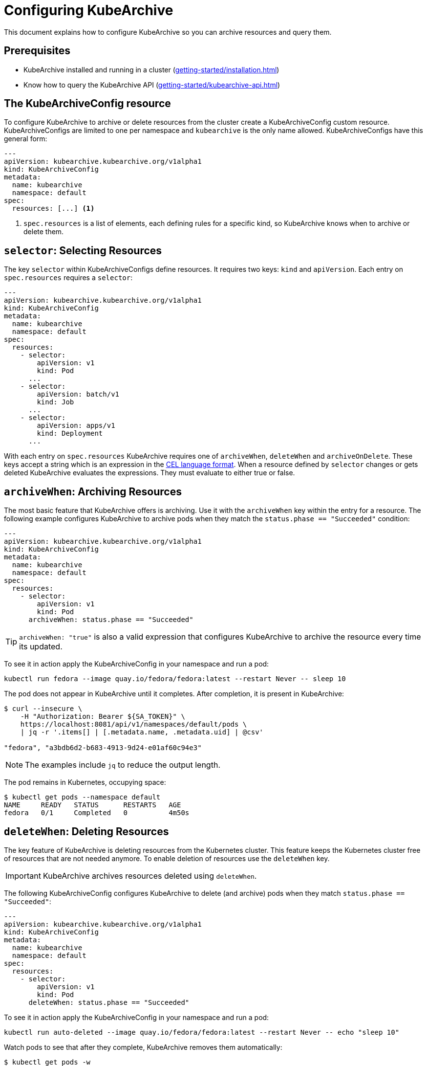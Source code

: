 = Configuring KubeArchive

This document explains how to configure KubeArchive so you can archive
resources and query them.

== Prerequisites
* KubeArchive installed and running in a cluster (xref:getting-started/installation.adoc[])
* Know how to query the KubeArchive API (xref:getting-started/kubearchive-api.adoc[])

== The KubeArchiveConfig resource

To configure KubeArchive to archive or delete resources from the cluster create a
KubeArchiveConfig custom resource. KubeArchiveConfigs are limited to one per namespace
and `kubearchive` is the only name allowed. KubeArchiveConfigs have this general form:

[source,yaml]
----
---
apiVersion: kubearchive.kubearchive.org/v1alpha1
kind: KubeArchiveConfig
metadata:
  name: kubearchive
  namespace: default
spec:
  resources: [...] <1>
----

<1> `spec.resources` is a list of elements, each defining rules for a specific kind, so KubeArchive knows
when to archive or delete them.

==  `selector`: Selecting Resources

The key `selector` within KubeArchiveConfigs define resources. It requires
two keys: `kind` and `apiVersion`. Each entry on `spec.resources`
requires a `selector`:

[source,yaml]
----
---
apiVersion: kubearchive.kubearchive.org/v1alpha1
kind: KubeArchiveConfig
metadata:
  name: kubearchive
  namespace: default
spec:
  resources:
    - selector:
        apiVersion: v1
        kind: Pod
      ...
    - selector:
        apiVersion: batch/v1
        kind: Job
      ...
    - selector:
        apiVersion: apps/v1
        kind: Deployment
      ...
----

With each entry on `spec.resources` KubeArchive requires one of
`archiveWhen`, `deleteWhen` and `archiveOnDelete`. These keys accept
a string which is an expression in the
link:https://cel.dev[CEL language format].
When a resource defined by `selector` changes or gets deleted KubeArchive
evaluates the expressions. They must evaluate to either true or false.


== `archiveWhen`: Archiving Resources

The most basic feature that KubeArchive offers is archiving. Use it with the
`archiveWhen` key within the entry for a resource. The following
example configures KubeArchive to archive pods when they match the
`status.phase == "Succeeded"` condition:

[source,yaml]
----
---
apiVersion: kubearchive.kubearchive.org/v1alpha1
kind: KubeArchiveConfig
metadata:
  name: kubearchive
  namespace: default
spec:
  resources:
    - selector:
        apiVersion: v1
        kind: Pod
      archiveWhen: status.phase == "Succeeded"
----

[TIP]
====
`archiveWhen: "true"` is also a valid expression that configures KubeArchive
to archive the resource every time its updated.
====

To see it in action apply the KubeArchiveConfig in your namespace and
run a pod:

[source,bash]
----
kubectl run fedora --image quay.io/fedora/fedora:latest --restart Never -- sleep 10
----

The pod does not appear in KubeArchive until it completes. After completion, it is present in KubeArchive:

[source,bash]
----
$ curl --insecure \
    -H "Authorization: Bearer ${SA_TOKEN}" \
    https://localhost:8081/api/v1/namespaces/default/pods \
    | jq -r '.items[] | [.metadata.name, .metadata.uid] | @csv'

"fedora", "a3bdb6d2-b683-4913-9d24-e01af60c94e3"
----

[NOTE]
====
The examples include `jq` to reduce the output length.
====

The pod remains in Kubernetes, occupying space:

[source,bash]
----
$ kubectl get pods --namespace default
NAME     READY   STATUS      RESTARTS   AGE
fedora   0/1     Completed   0          4m50s
----

== `deleteWhen`: Deleting Resources

The key feature of KubeArchive is deleting resources from the Kubernetes
cluster. This feature keeps the Kubernetes cluster free of resources that
are not needed anymore. To enable deletion of resources use the `deleteWhen` key.

[IMPORTANT]
====
KubeArchive archives resources deleted using `deleteWhen`.
====

The following KubeArchiveConfig configures KubeArchive to delete (and archive)
pods when they match `status.phase == "Succeeded"`:

[source,yaml]
----
---
apiVersion: kubearchive.kubearchive.org/v1alpha1
kind: KubeArchiveConfig
metadata:
  name: kubearchive
  namespace: default
spec:
  resources:
    - selector:
        apiVersion: v1
        kind: Pod
      deleteWhen: status.phase == "Succeeded"
----

To see it in action apply the KubeArchiveConfig in your namespace and
run a pod:

[source,bash]
----
kubectl run auto-deleted --image quay.io/fedora/fedora:latest --restart Never -- echo "sleep 10"
----

Watch pods to see that after they complete, KubeArchive removes them automatically:

[source,bash]
----
$ kubectl get pods -w
NAME        READY   STATUS              RESTARTS   AGE
auto-deleted   0/1     ContainerCreating   0          2s
auto-deleted   1/1     Running             0          2s
auto-deleted   0/1     Completed           0          13s
auto-deleted   0/1     Completed           0          14s
auto-deleted   0/1     Terminating         0          14s
auto-deleted   0/1     Terminating         0          14s
----

After KubeArchive removes the pod from the cluster, retrieve it using the command:

[source,bash]
----
$ curl --insecure \
    -H "Authorization: Bearer ${SA_TOKEN}" \
    https://localhost:8081/api/v1/namespaces/default/pods \
    | jq -r '.items[] | [.metadata.name, .metadata.uid] | @csv'

...
"auto-deleted","64c48176-ba8c-4f2a-a662-1fd660f7a3b6"
----

== `archiveOnDelete`: Archiving on Deletion From the Cluster

You can use KubeArchvie with other applications that clean up resources.
This enables you to keep using a specialized tool for deletion and use KubeArchive
to store the resources. The following KubeArchiveConfig configures KubeArchive
to archive pods when they get deleted from the cluster only if they match the
condition `status.phase == "Succeeded"` so failed pods that get deleted
do not get archived.

[source,yaml]
----
---
apiVersion: kubearchive.kubearchive.org/v1alpha1
kind: KubeArchiveConfig
metadata:
  name: kubearchive
  namespace: default
spec:
  resources:
    - selector:
        apiVersion: v1
        kind: Pod
      archiveOnDelete: status.phase == "Succeeded"
----

To see it in action apply the KubeArchiveConfig in your namespace and
run a couple of pods:

[source,bash]
----
kubectl run failed --image quay.io/fedora/fedora:latest --restart Never -- false
kubectl run archived-on-deletion --image quay.io/fedora/fedora:latest --restart Never -- echo "hello world"
----

Wait for them to fail and complete and then delete them:

[source,bash]
----
kubectl delete pod archived-on-deletion
kubectl delete pod failed
----

Query KubeArchive to check that it only archives the pod that completed correctly (archived-on-deletion):

[source,bash]
----
$ curl --insecure \
    -H "Authorization: Bearer ${SA_TOKEN}" \
    https://localhost:8081/api/v1/namespaces/default/pods \
    | jq -r '.items[] | [.metadata.name, .metadata.uid] | @csv'

...
"archived-on-deletion","2c5fd5f6-cdab-4d6b-b008-b3f5cff5df9e"
----

== Next Steps

These are the three main functionalities KubeArchive offers related
to resource archiving. Explore the documentation to learn more
about KubeArchive and go to
link:https://cel.dev/[cel.dev]
to learn more about the expression language KubeArchive uses.
